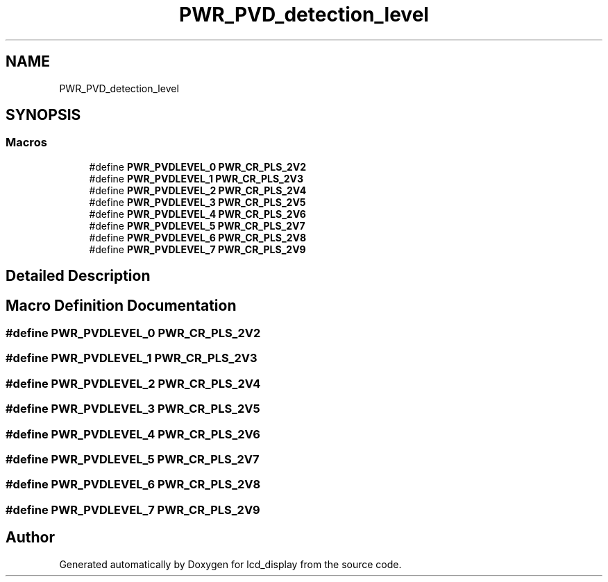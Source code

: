 .TH "PWR_PVD_detection_level" 3 "Thu Oct 29 2020" "lcd_display" \" -*- nroff -*-
.ad l
.nh
.SH NAME
PWR_PVD_detection_level
.SH SYNOPSIS
.br
.PP
.SS "Macros"

.in +1c
.ti -1c
.RI "#define \fBPWR_PVDLEVEL_0\fP   \fBPWR_CR_PLS_2V2\fP"
.br
.ti -1c
.RI "#define \fBPWR_PVDLEVEL_1\fP   \fBPWR_CR_PLS_2V3\fP"
.br
.ti -1c
.RI "#define \fBPWR_PVDLEVEL_2\fP   \fBPWR_CR_PLS_2V4\fP"
.br
.ti -1c
.RI "#define \fBPWR_PVDLEVEL_3\fP   \fBPWR_CR_PLS_2V5\fP"
.br
.ti -1c
.RI "#define \fBPWR_PVDLEVEL_4\fP   \fBPWR_CR_PLS_2V6\fP"
.br
.ti -1c
.RI "#define \fBPWR_PVDLEVEL_5\fP   \fBPWR_CR_PLS_2V7\fP"
.br
.ti -1c
.RI "#define \fBPWR_PVDLEVEL_6\fP   \fBPWR_CR_PLS_2V8\fP"
.br
.ti -1c
.RI "#define \fBPWR_PVDLEVEL_7\fP   \fBPWR_CR_PLS_2V9\fP"
.br
.in -1c
.SH "Detailed Description"
.PP 

.SH "Macro Definition Documentation"
.PP 
.SS "#define PWR_PVDLEVEL_0   \fBPWR_CR_PLS_2V2\fP"

.SS "#define PWR_PVDLEVEL_1   \fBPWR_CR_PLS_2V3\fP"

.SS "#define PWR_PVDLEVEL_2   \fBPWR_CR_PLS_2V4\fP"

.SS "#define PWR_PVDLEVEL_3   \fBPWR_CR_PLS_2V5\fP"

.SS "#define PWR_PVDLEVEL_4   \fBPWR_CR_PLS_2V6\fP"

.SS "#define PWR_PVDLEVEL_5   \fBPWR_CR_PLS_2V7\fP"

.SS "#define PWR_PVDLEVEL_6   \fBPWR_CR_PLS_2V8\fP"

.SS "#define PWR_PVDLEVEL_7   \fBPWR_CR_PLS_2V9\fP"

.SH "Author"
.PP 
Generated automatically by Doxygen for lcd_display from the source code\&.
